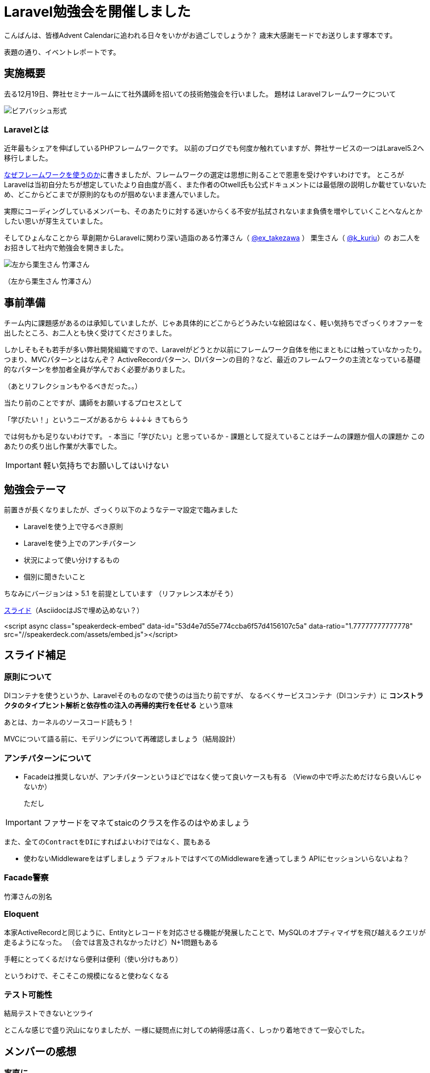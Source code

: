 = Laravel勉強会を開催しました
:published_at: 2016-12-22
:hp-alt-title: Larastudy
:hp-tags: Laravel
:hp-image: larastudy1.png

こんばんは、皆様Advent Calendarに追われる日々をいかがお過ごしでしょうか？
歳末大感謝モードでお送りします塚本です。

表題の通り、イベントレポートです。

## 実施概要
去る12月19日、弊社セミナールームにて社外講師を招いての技術勉強会を行いました。
題材は Laravelフレームワークについて

image::larastudy1.jpg[ビアバッシュ形式]


### Laravelとは

近年最もシェアを伸ばしているPHPフレームワークです。
以前のブログでも何度か触れていますが、弊社サービスの一つはLaravel5.2へ移行しました。

http://tech.innovation.co.jp/2016/08/12/Why-Using-Framework.html[なぜフレームワークを使うのか]に書きましたが、フレームワークの選定は思想に則ることで恩恵を受けやすいわけです。
ところがLaravelは当初自分たちが想定していたより自由度が高く、また作者のOtwell氏も公式ドキュメントには最低限の説明しか載せていないため、どこからどこまでが原則的なものが掴めないまま進んでいました。

実際にコーディングしているメンバーも、そのあたりに対する迷いからくる不安が払拭されないまま負債を増やしていくことへなんとかしたい思いが芽生えていました。

そしてひょんなことから
草創期からLaravelに関わり深い造詣のある竹澤さん（ https://twitter.com/ex_takezawa[@ex_takezawa] ）
栗生さん（ https://twitter.com/k_kuriu[@k_kuriu]）の
お二人をお招きして社内で勉強会を開きました。

image::larastudy2.jpg[左から栗生さん 竹澤さん]
（左から栗生さん 竹澤さん）

## 事前準備

チーム内に課題感があるのは承知していましたが、じゃあ具体的にどこからどうみたいな絵図はなく、軽い気持ちでざっくりオファーを出したところ、お二人とも快く受けてくださりました。

しかしそもそも若手が多い弊社開発組織ですので、Laravelがどうとか以前にフレームワーク自体を他にまともには触っていなかったり。
つまり、MVCパターンとはなんぞ？ ActiveRecordパターン、DIパターンの目的？など、最近のフレームワークの主流となっている基礎的なパターンを参加者全員が学んでおく必要がありました。

（あとリフレクションもやるべきだった。。）

当たり前のことですが、講師をお願いするプロセスとして

「学びたい！」というニーズがあるから
↓↓↓↓
きてもらう

では何もかも足りないわけです。
- 本当に「学びたい」と思っているか
- 課題として捉えていることはチームの課題か個人の課題か
このあたりの炙り出し作業が大事でした。

IMPORTANT: 軽い気持ちでお願いしてはいけない


## 勉強会テーマ
前置きが長くなりましたが、ざっくり以下のようなテーマ設定で臨みました

- Laravelを使う上で守るべき原則
- Laravelを使う上でのアンチパターン
- 状況によって使い分けするもの
- 個別に聞きたいこと

ちなみにバージョンは > 5.1 を前提としています
（リファレンス本がそう）

https://speakerdeck.com/hihats/larastudy2016[スライド]（AsciidocはJSで埋め込めない？）

====

<script async class="speakerdeck-embed" data-id="53d4e7d55e774ccba6f57d4156107c5a" data-ratio="1.77777777777778" src="//speakerdeck.com/assets/embed.js"></script>
====


## スライド補足

### 原則について

DIコンテナを使うというか、Laravelそのものなので使うのは当たり前ですが、
なるべくサービスコンテナ（DIコンテナ）に
*コンストラクタのタイプヒント解析と依存性の注入の再帰的実行を任せる* という意味

あとは、カーネルのソースコード読もう！

MVCについて語る前に、モデリングについて再確認しましょう（結局設計）


### アンチパターンについて

- Facadeは推奨しないが、アンチパターンというほどではなく使って良いケースも有る
  （Viewの中で呼ぶためだけなら良いんじゃないか）

  ただし

IMPORTANT: ファサードをマネてstaicのクラスを作るのはやめましょう


  また、全てのContractをDIにすればよいわけではなく、罠もある

- 使わないMiddlewareをはずしましょう
   デフォルトではすべてのMiddlewareを通ってしまう
   APIにセッションいらないよね？


### Facade警察
竹澤さんの別名

### Eloquent
本家ActiveRecordと同じように、Entityとレコードを対応させる機能が発展したことで、MySQLのオプティマイザを飛び越えるクエリが走るようになった。
（会では言及されなかったけど）N+1問題もある

手軽にとってくるだけなら便利は便利（使い分けもあり）

というわけで、そこそこの規模になると使わなくなる


### テスト可能性
結局テストできないとツライ


とこんな感じで盛り沢山になりましたが、一様に疑問点に対しての納得感は高く、しっかり着地できて一安心でした。


## メンバーの感想

### 率直に

− もっと本質的な知識(MVCやオブジェクト指向、DI等)を抑えないと、フレームワークの適切な使い方を判断するのが、難しいと思った。
− 次に着手する事が明確になった点がとても良かったです。
− 後半難しかった（多し）
− 設計思想についての話に寄っていたと思いますが個人的には楽しかった
− 事前に説明されていたDIなどがイメージとして理解できた

### 聞けてよかった具体箇所

− 各パターンの話
− 守破離の話
− 便利なものが正義なわけではない(Facadeの話より：値がほしいだけでFacadeされるオブジェクトが必要なわけではない)

### 難しかった箇所

− サービスロケータとDIコンテナの違い
− ドメイン駆動設計の話
 
## まとめ
粗いテーマ設定にもかかわらず、次から次へと溢れ出る[line-through]#思い#言葉によって、参加者を巻き込んでいただき講師のお二人には大変感謝です。
計らずも、竹澤さん登場まで栗生さんのピコ太郎つなぎでいい感じに暖まりました。

image::larastudy3.jpg[piko]

元の問題を噛み砕いていくと、Laravelどうこうではなく、「オブジェクト指向プログラミングの理解「、「ソースコードの循環的複雑度」、「疎結合にする」、「多重責務にしない」 
といった本当に基礎の部分が足りていないことに気づくわけですが、Webアプリケーションの仕事だけだとそこが抜けていても成立してしまうケースが多いのが事実としてあります。
若手にとっては早い段階でこういった気付きに出会えてよかったと思います。
本当にお二人には重ねて感謝申し上げます。

ドメイン駆動設計についても、これまでこのブログで触れてきてはいますが、本気で取り組むのであればそれなりの（周りを巻き込む）覚悟がいります。
エリック・エヴァンス本は挫折した身ですので若干慎重姿勢になりすぎな面もありますが、ここは実践可能なちょうどいいPJがあるかどうかもキーファクターかなと思っております。
ここは、メンバーとよく話し合って決めていければいいですね。

次回はAOPがテーマです。飛び級すぎだろというマサカリは既に刺さっております。

こちらからは以上です。